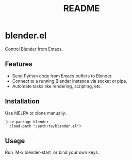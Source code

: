 #+title: README

* blender.el

Control Blender from Emacs.

** Features
- Send Python code from Emacs buffers to Blender.
- Connect to a running Blender instance via socket or pipe.
- Automate tasks like rendering, scripting, etc.

** Installation
Use MELPA or clone manually:
#+BEGIN_SRC elisp
(use-package blender
  :load-path "/path/to/blender.el")
#+END_SRC

** Usage
Run `M-x blender-start` or bind your own keys.

